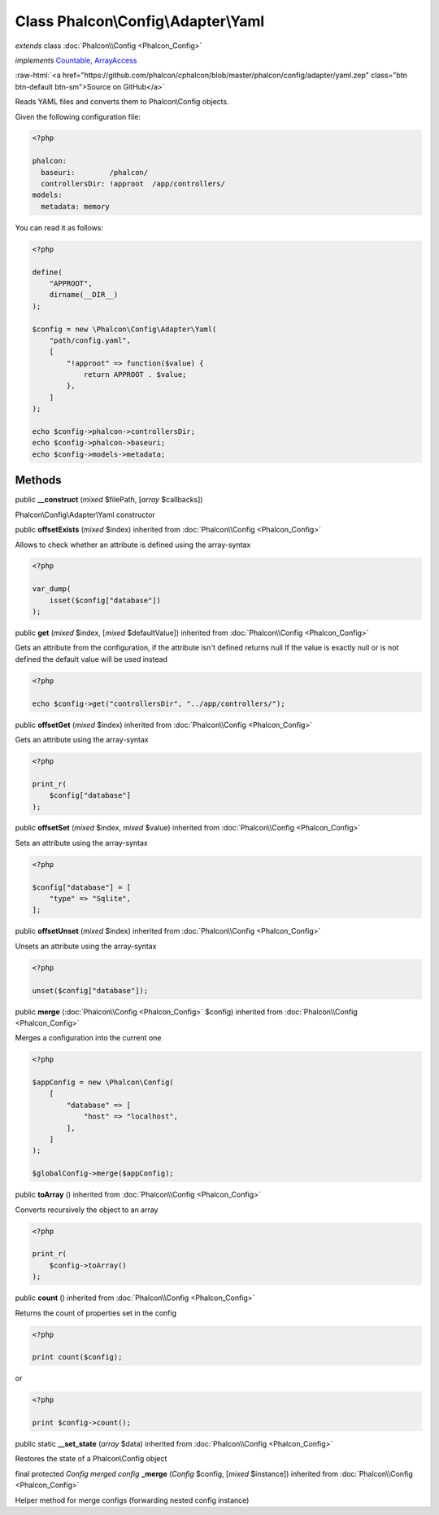 Class **Phalcon\\Config\\Adapter\\Yaml**
========================================

*extends* class :doc:`Phalcon\\Config <Phalcon_Config>`

*implements* `Countable <http://php.net/manual/en/class.countable.php>`_, `ArrayAccess <http://php.net/manual/en/class.arrayaccess.php>`_

.. role:: raw-html(raw)
   :format: html

:raw-html:`<a href="https://github.com/phalcon/cphalcon/blob/master/phalcon/config/adapter/yaml.zep" class="btn btn-default btn-sm">Source on GitHub</a>`

Reads YAML files and converts them to Phalcon\\Config objects.

Given the following configuration file:

.. code-block:: php

    <?php

    phalcon:
      baseuri:        /phalcon/
      controllersDir: !approot  /app/controllers/
    models:
      metadata: memory

You can read it as follows:

.. code-block:: php

    <?php

    define(
        "APPROOT",
        dirname(__DIR__)
    );

    $config = new \Phalcon\Config\Adapter\Yaml(
        "path/config.yaml",
        [
            "!approot" => function($value) {
                return APPROOT . $value;
            },
        ]
    );

    echo $config->phalcon->controllersDir;
    echo $config->phalcon->baseuri;
    echo $config->models->metadata;



Methods
-------

public  **__construct** (*mixed* $filePath, [*array* $callbacks])

Phalcon\\Config\\Adapter\\Yaml constructor



public  **offsetExists** (*mixed* $index) inherited from :doc:`Phalcon\\Config <Phalcon_Config>`

Allows to check whether an attribute is defined using the array-syntax

.. code-block:: php

    <?php

    var_dump(
        isset($config["database"])
    );




public  **get** (*mixed* $index, [*mixed* $defaultValue]) inherited from :doc:`Phalcon\\Config <Phalcon_Config>`

Gets an attribute from the configuration, if the attribute isn't defined returns null
If the value is exactly null or is not defined the default value will be used instead

.. code-block:: php

    <?php

    echo $config->get("controllersDir", "../app/controllers/");




public  **offsetGet** (*mixed* $index) inherited from :doc:`Phalcon\\Config <Phalcon_Config>`

Gets an attribute using the array-syntax

.. code-block:: php

    <?php

    print_r(
        $config["database"]
    );




public  **offsetSet** (*mixed* $index, *mixed* $value) inherited from :doc:`Phalcon\\Config <Phalcon_Config>`

Sets an attribute using the array-syntax

.. code-block:: php

    <?php

    $config["database"] = [
        "type" => "Sqlite",
    ];




public  **offsetUnset** (*mixed* $index) inherited from :doc:`Phalcon\\Config <Phalcon_Config>`

Unsets an attribute using the array-syntax

.. code-block:: php

    <?php

    unset($config["database"]);




public  **merge** (:doc:`Phalcon\\Config <Phalcon_Config>` $config) inherited from :doc:`Phalcon\\Config <Phalcon_Config>`

Merges a configuration into the current one

.. code-block:: php

    <?php

    $appConfig = new \Phalcon\Config(
        [
            "database" => [
                "host" => "localhost",
            ],
        ]
    );

    $globalConfig->merge($appConfig);




public  **toArray** () inherited from :doc:`Phalcon\\Config <Phalcon_Config>`

Converts recursively the object to an array

.. code-block:: php

    <?php

    print_r(
        $config->toArray()
    );




public  **count** () inherited from :doc:`Phalcon\\Config <Phalcon_Config>`

Returns the count of properties set in the config

.. code-block:: php

    <?php

    print count($config);

or

.. code-block:: php

    <?php

    print $config->count();




public static  **__set_state** (*array* $data) inherited from :doc:`Phalcon\\Config <Phalcon_Config>`

Restores the state of a Phalcon\\Config object



final protected *Config merged config* **_merge** (*Config* $config, [*mixed* $instance]) inherited from :doc:`Phalcon\\Config <Phalcon_Config>`

Helper method for merge configs (forwarding nested config instance)



